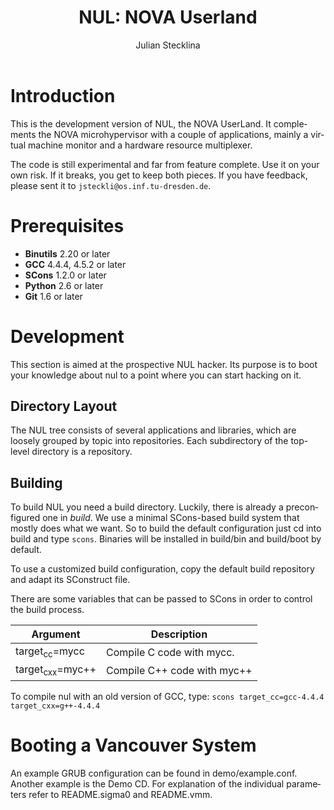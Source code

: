 #+TITLE: NUL: NOVA Userland
#+AUTHOR: Julian Stecklina
#+LANGUAGE: en
#+TODO: TODO INPROGRESS | CLOSED CANCELED
#+STARTUP: showall hidestars

* Org-Mode HOWTO						   :noexport:

  This file uses Org-Mode, which ships with a nice manual that you can
  find via the Info browser (C-h i). I recommend reading the 5min
  tutorial, if you are unfamiliar with Org-Mode:
  http://orgmode.org/worg/org-tutorials/

  Some hints:
  C-c C-t: Cycle through TODO states.
  C-c C-z: Take a note.
  TAB on section header: Cycle through visibility states.
  Shift-TAB: Toggle overview.
  C-c C-e l: Export as LaTeX. :-D

* Introduction

  This is the development version of NUL, the NOVA UserLand.  It
  complements the NOVA microhypervisor with a couple of applications,
  mainly a virtual machine monitor and a hardware resource
  multiplexer.

  The code is still experimental and far from feature complete.  Use
  it on your own risk.  If it breaks, you get to keep both pieces.  If
  you have feedback, please sent it to =jsteckli@os.inf.tu-dresden.de=.

* Prerequisites

  - *Binutils* 2.20 or later
  - *GCC* 4.4.4, 4.5.2 or later
  - *SCons* 1.2.0 or later
  - *Python* 2.6 or later
  - *Git* 1.6 or later

* Where To Get It                                                  :noexport:

  The latest public version is available by cloning our Git
  repository. You have to be member of the =nul-hackers= group to
  commit.

  =git clone ssh://os.inf.tu-dresden.de/srv/git/repos/nul.git=

* Development

  This section is aimed at the prospective NUL hacker. Its purpose is
  to boot your knowledge about nul to a point where you can start
  hacking on it.

** Directory Layout

   The NUL tree consists of several applications and libraries, which
   are loosely grouped by topic into repositories. Each subdirectory
   of the top-level directory is a repository.

** Building

  To build NUL you need a build directory. Luckily, there is already a
  preconfigured one in /build/. We use a minimal SCons-based build
  system that mostly does what we want. So to build the default
  configuration just cd into build and type =scons=. Binaries will be
  installed in build/bin and build/boot by default.

  To use a customized build configuration, copy the default build
  repository and adapt its SConstruct file.

  There are some variables that can be passed to SCons in order to
  control the build process.

  |------------------+-----------------------------|
  | *Argument*       | *Description*               |
  |------------------+-----------------------------|
  | target_cc=mycc   | Compile C code with mycc.   |
  |------------------+-----------------------------|
  | target_cxx=myc++ | Compile C++ code with myc++ |
  |------------------+-----------------------------|

  To compile nul with an old version of GCC, type:
  =scons target_cc=gcc-4.4.4 target_cxx=g++-4.4.4=

** Using Git                                                       :noexport:

   We use git to manage our source code. (Un)fortunately, there are
   many ways to use git. Let's summarize some hints and "best
   practices". If you are completely unfamiliar with Git, you should
   read one of the many tutorials first. A good one for the
   Subversion-proficient reader is http://git.or.cz/course/svn.html.

*** User Setup

    It is important to use your real name and a working email address
    as these are stored in your commits. Set them using:

    - =git config --global user.name yourname=
    - =git config --global user.email you@yourdomain.example.com=

*** Simple Updating and Committing

    If you cloned the repository as shown [[git clone][above]], you can pull the
    latest changes from the central repository by simply typing =git
    pull=. If you have local commits and someone else committed to the
    central repository, this will automatically create a merge between
    your repository head and the head of the central repository.

    =git push= does the reverse and pushes your changes to the central
    server.

*** Rebase

    There are two downsides to the simple approach: Pulling blindly
    might be undesirable in some cases, as it can create a lot of
    conflicts. A second downside is the creation of a non-linear
    history, if you push the created merge commits back to the central
    repository. This is easily avoidable, except for very complex
    patches and merging of long-lived branches.

    A slightly more complex way to update your tree and commit your
    changes is to first inspect the changes your co-workers commited
    and then /rebase/ your changes on top of theirs before you push
    them to the central repository. Rebasing your local changes before
    committing keeps the central history merge-free and linear, which
    is a good thing!

    The workflow would thus be:

    - =git remote update= to get the latest changes from the central repository
    - =gitk --all= (for X11 users) or =tig --all= (for those console junkies) to see your local branches as well as the remote branches.
    - =git rebase origin/master= to rebase your local commits on top
      of the central repository's head. If you like to reorder or
      squash your commits, you can pass the =-i= flag to rebase.

    At this point, your local branch contains all commits from the
    central repository with your commits on top of them. If you wish
    to commit them, you can now do =git push= to send them to the
    central repository.

* Booting a Vancouver System

  An example GRUB configuration can be found in
  demo/example.conf. Another example is the Demo CD. For explanation
  of the individual parameters refer to README.sigma0 and README.vmm.
